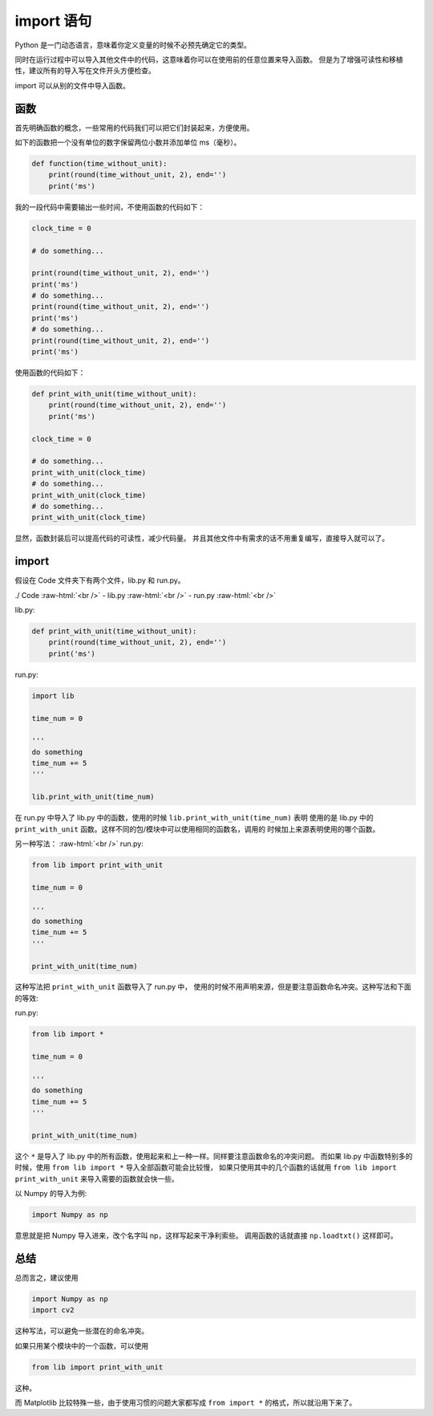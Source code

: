 ============
import 语句
============


Python 是一门动态语言，意味着你定义变量的时候不必预先确定它的类型。

同时在运行过程中可以导入其他文件中的代码，这意味着你可以在使用前的任意位置来导入函数。
但是为了增强可读性和移植性，建议所有的导入写在文件开头方便检查。

import 可以从别的文件中导入函数。

函数
----------

首先明确函数的概念，一些常用的代码我们可以把它们封装起来，方便使用。

如下的函数把一个没有单位的数字保留两位小数并添加单位 ms（毫秒）。

.. code-block:: python

    def function(time_without_unit):
        print(round(time_without_unit, 2), end='')
        print('ms')

我的一段代码中需要输出一些时间，不使用函数的代码如下：

.. code-block:: python

    clock_time = 0
    
    # do something...
    
    print(round(time_without_unit, 2), end='')
    print('ms')
    # do something...
    print(round(time_without_unit, 2), end='')
    print('ms')
    # do something...
    print(round(time_without_unit, 2), end='')
    print('ms')

使用函数的代码如下：

.. code-block:: python

    def print_with_unit(time_without_unit):
        print(round(time_without_unit, 2), end='')
        print('ms')

    clock_time = 0
    
    # do something...
    print_with_unit(clock_time)    
    # do something...
    print_with_unit(clock_time)
    # do something...
    print_with_unit(clock_time)

显然，函数封装后可以提高代码的可读性，减少代码量。
并且其他文件中有需求的话不用重复编写，直接导入就可以了。

import
----------

假设在 Code 文件夹下有两个文件，lib.py 和 run.py。

.. role:: raw-html(raw)
    :format: html

./ Code      
:raw-html:`<br />`
- lib.py     
:raw-html:`<br />`
- run.py     
:raw-html:`<br />`

lib.py:

.. code-block:: python

    def print_with_unit(time_without_unit):
        print(round(time_without_unit, 2), end='')
        print('ms')

run.py:

.. code-block:: python

    import lib
    
    time_num = 0
    
    '''
    do something
    time_num += 5
    '''

    lib.print_with_unit(time_num)

在 run.py 中导入了 lib.py 中的函数，使用的时候 ``lib.print_with_unit(time_num)`` 表明
使用的是 lib.py 中的 ``print_with_unit`` 函数。这样不同的包/模块中可以使用相同的函数名，调用的
时候加上来源表明使用的哪个函数。

另一种写法：
:raw-html:`<br />`
run.py:

.. code-block:: python

    from lib import print_with_unit
    
    time_num = 0
    
    '''
    do something
    time_num += 5
    '''

    print_with_unit(time_num)

这种写法把  ``print_with_unit`` 函数导入了 run.py 中，
使用的时候不用声明来源，但是要注意函数命名冲突。这种写法和下面的等效:

run.py:

.. code-block:: python

    from lib import *
    
    time_num = 0
    
    '''
    do something
    time_num += 5
    '''

    print_with_unit(time_num)

这个 ``*`` 是导入了 lib.py 中的所有函数，使用起来和上一种一样。同样要注意函数命名的冲突问题。
而如果 lib.py 中函数特别多的时候，使用 ``from lib import *`` 导入全部函数可能会比较慢，
如果只使用其中的几个函数的话就用 ``from lib import print_with_unit`` 来导入需要的函数就会快一些。

以 Numpy 的导入为例:

.. code-block:: python

    import Numpy as np

意思就是把 Numpy 导入进来，改个名字叫 np，这样写起来干净利索些。
调用函数的话就直接 ``np.loadtxt()`` 这样即可。

总结
------

总而言之，建议使用

.. code-block:: python

    import Numpy as np
    import cv2

这种写法，可以避免一些潜在的命名冲突。

如果只用某个模块中的一个函数，可以使用

.. code-block:: python


    from lib import print_with_unit

这种。

而 Matplotlib 比较特殊一些，由于使用习惯的问题大家都写成 ``from import *`` 的格式，所以就沿用下来了。
